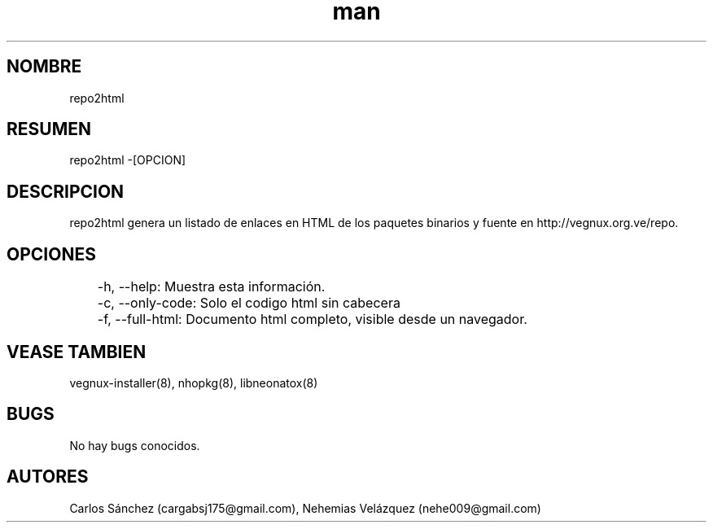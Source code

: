 .\" Manpage para repo2html.
.\" Contact mkl.vegnux@gmail.com para corregir errores.
.TH man 8 "05 Nov 2012" "06.1" "repo2html man page"
.SH NOMBRE
repo2html
.SH RESUMEN
repo2html -[OPCION]
.SH DESCRIPCION
repo2html genera un listado de enlaces en HTML de los paquetes binarios y fuente en http://vegnux.org.ve/repo.
.SH OPCIONES
	-h, --help: Muestra esta información.
	-c, --only-code: Solo el codigo html sin cabecera
	-f, --full-html: Documento html completo, visible desde un navegador.
.SH VEASE TAMBIEN
vegnux-installer(8), nhopkg(8), libneonatox(8)
.SH BUGS
No hay bugs conocidos.
.SH AUTORES
Carlos Sánchez (cargabsj175@gmail.com),
.\" 
Nehemias Velázquez (nehe009@gmail.com)
